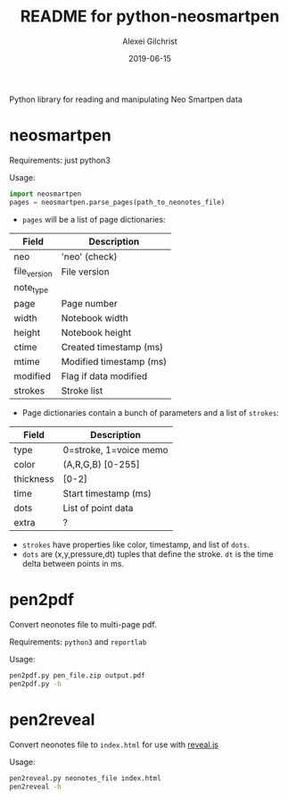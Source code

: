 #+TITLE: README for python-neosmartpen
#+AUTHOR: Alexei Gilchrist
#+DATE: 2019-06-15

Python library for reading and manipulating Neo Smartpen data

* neosmartpen

Requirements: just python3

Usage:
#+BEGIN_SRC python
  import neosmartpen
  pages = neosmartpen.parse_pages(path_to_neonotes_file)
#+END_SRC

 - ~pages~ will be a list of page dictionaries:
 |--------------+-------------------------|
 | Field        | Description             |
 |--------------+-------------------------|
 | neo          | 'neo' (check)           |
 | file_version | File version            |
 | note_type    |                         |
 | page         | Page number             |
 | width        | Notebook width          |
 | height       | Notebook height         |
 | ctime        | Created timestamp (ms)  |
 | mtime        | Modified timestamp (ms) |
 | modified     | Flag if data modified   |
 | strokes      | Stroke list             |
 |--------------+-------------------------|
 - Page dictionaries contain a bunch of parameters and a list of ~strokes~:
 |-----------+------------------------|
 | Field     | Description            |
 |-----------+------------------------|
 | type      | 0=stroke, 1=voice memo |
 | color     | (A,R,G,B) [0-255]      |
 | thickness | [0-2]                  |
 | time      | Start timestamp (ms)   |
 | dots      | List of point data     |
 | extra     | ?                      |
 |-----------+------------------------|
 - ~strokes~ have properties like color, timestamp, and list of ~dots~.
 - ~dots~ are (x,y,pressure,dt) tuples that define the stroke. ~dt~ is the time delta between points in ms.
 
* pen2pdf

Convert neonotes file to multi-page pdf.

Requirements: ~python3~ and ~reportlab~ 

Usage:  
#+BEGIN_SRC bash
  pen2pdf.py pen_file.zip output.pdf 
  pen2pdf.py -h
#+END_SRC

* pen2reveal

Convert neonotes file to ~index.html~ for use with [[https://revealjs.com][reveal.js]]

Usage:
#+BEGIN_SRC bash
  pen2reveal.py neonotes_file index.html 
  pen2reveal -h
#+END_SRC
